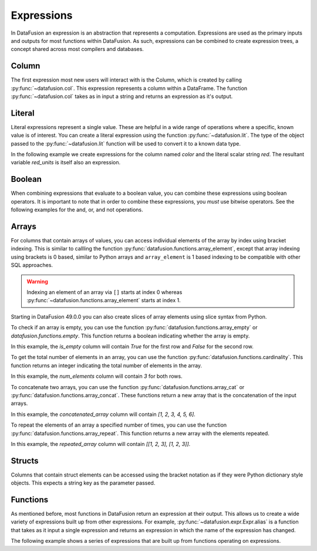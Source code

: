 .. Licensed to the Apache Software Foundation (ASF) under one
.. or more contributor license agreements.  See the NOTICE file
.. distributed with this work for additional information
.. regarding copyright ownership.  The ASF licenses this file
.. to you under the Apache License, Version 2.0 (the
.. "License"); you may not use this file except in compliance
.. with the License.  You may obtain a copy of the License at

..   http://www.apache.org/licenses/LICENSE-2.0

.. Unless required by applicable law or agreed to in writing,
.. software distributed under the License is distributed on an
.. "AS IS" BASIS, WITHOUT WARRANTIES OR CONDITIONS OF ANY
.. KIND, either express or implied.  See the License for the
.. specific language governing permissions and limitations
.. under the License.

.. _expressions:

Expressions
===========

In DataFusion an expression is an abstraction that represents a computation.
Expressions are used as the primary inputs and outputs for most functions within
DataFusion. As such, expressions can be combined to create expression trees, a
concept shared across most compilers and databases.

Column
------

The first expression most new users will interact with is the Column, which is created by calling :py:func:`~datafusion.col`.
This expression represents a column within a DataFrame. The function :py:func:`~datafusion.col` takes as in input a string
and returns an expression as it's output.

Literal
-------

Literal expressions represent a single value. These are helpful in a wide range of operations where
a specific, known value is of interest. You can create a literal expression using the function :py:func:`~datafusion.lit`.
The type of the object passed to the :py:func:`~datafusion.lit` function will be used to convert it to a known data type.

In the following example we create expressions for the column named `color` and the literal scalar string `red`.
The resultant variable `red_units` is itself also an expression.

.. ipython:: python

    red_units = col("color") == lit("red")

Boolean
-------

When combining expressions that evaluate to a boolean value, you can combine these expressions using boolean operators.
It is important to note that in order to combine these expressions, you *must* use bitwise operators. See the following
examples for the and, or, and not operations.


.. ipython:: python

    red_or_green_units = (col("color") == lit("red")) | (col("color") == lit("green"))
    heavy_red_units = (col("color") == lit("red")) & (col("weight") > lit(42))
    not_red_units = ~(col("color") == lit("red"))

Arrays
------

For columns that contain arrays of values, you can access individual elements of the array by index
using bracket indexing. This is similar to callling the function
:py:func:`datafusion.functions.array_element`, except that array indexing using brackets is 0 based,
similar to Python arrays and ``array_element`` is 1 based indexing to be compatible with other SQL
approaches.

.. ipython:: python

    from datafusion import SessionContext, col

    ctx = SessionContext()
    df = ctx.from_pydict({"a": [[1, 2, 3], [4, 5, 6]]})
    df.select(col("a")[0].alias("a0"))

.. warning::

    Indexing an element of an array via ``[]`` starts at index 0 whereas
    :py:func:`~datafusion.functions.array_element` starts at index 1.

Starting in DataFusion 49.0.0 you can also create slices of array elements using
slice syntax from Python.

.. ipython:: python

    df.select(col("a")[1:3].alias("second_two_elements"))

To check if an array is empty, you can use the function :py:func:`datafusion.functions.array_empty` or `datafusion.functions.empty`.
This function returns a boolean indicating whether the array is empty.

.. ipython:: python

    from datafusion import SessionContext, col
    from datafusion.functions import array_empty

    ctx = SessionContext()
    df = ctx.from_pydict({"a": [[], [1, 2, 3]]})
    df.select(array_empty(col("a")).alias("is_empty"))

In this example, the `is_empty` column will contain `True` for the first row and `False` for the second row.

To get the total number of elements in an array, you can use the function :py:func:`datafusion.functions.cardinality`.
This function returns an integer indicating the total number of elements in the array.

.. ipython:: python

    from datafusion import SessionContext, col
    from datafusion.functions import cardinality

    ctx = SessionContext()
    df = ctx.from_pydict({"a": [[1, 2, 3], [4, 5, 6]]})
    df.select(cardinality(col("a")).alias("num_elements"))

In this example, the `num_elements` column will contain `3` for both rows.

To concatenate two arrays, you can use the function :py:func:`datafusion.functions.array_cat` or :py:func:`datafusion.functions.array_concat`.
These functions return a new array that is the concatenation of the input arrays.

.. ipython:: python

    from datafusion import SessionContext, col
    from datafusion.functions import array_cat, array_concat

    ctx = SessionContext()
    df = ctx.from_pydict({"a": [[1, 2, 3]], "b": [[4, 5, 6]]})
    df.select(array_cat(col("a"), col("b")).alias("concatenated_array"))

In this example, the `concatenated_array` column will contain `[1, 2, 3, 4, 5, 6]`.

To repeat the elements of an array a specified number of times, you can use the function :py:func:`datafusion.functions.array_repeat`.
This function returns a new array with the elements repeated.

.. ipython:: python

    from datafusion import SessionContext, col, literal
    from datafusion.functions import array_repeat

    ctx = SessionContext()
    df = ctx.from_pydict({"a": [[1, 2, 3]]})
    df.select(array_repeat(col("a"), literal(2)).alias("repeated_array"))

In this example, the `repeated_array` column will contain `[[1, 2, 3], [1, 2, 3]]`.


Structs
-------

Columns that contain struct elements can be accessed using the bracket notation as if they were
Python dictionary style objects. This expects a string key as the parameter passed.

.. ipython:: python

    ctx = SessionContext()
    data = {"a": [{"size": 15, "color": "green"}, {"size": 10, "color": "blue"}]}
    df = ctx.from_pydict(data)
    df.select(col("a")["size"].alias("a_size"))


Functions
---------

As mentioned before, most functions in DataFusion return an expression at their output. This allows us to create
a wide variety of expressions built up from other expressions. For example, :py:func:`~datafusion.expr.Expr.alias` is a function that takes
as it input a single expression and returns an expression in which the name of the expression has changed.

The following example shows a series of expressions that are built up from functions operating on expressions.

.. ipython:: python

    from datafusion import SessionContext
    from datafusion import column, lit
    from datafusion import functions as f
    import random

    ctx = SessionContext()
    df = ctx.from_pydict(
        {
            "name": ["Albert", "Becca", "Carlos", "Dante"],
            "age": [42, 67, 27, 71],
            "years_in_position": [13, 21, 10, 54],
        },
        name="employees"
    )

    age_col = col("age")
    renamed_age = age_col.alias("age_in_years")
    start_age = age_col - col("years_in_position")
    started_young = start_age < lit(18)
    can_retire = age_col > lit(65)
    long_timer = started_young & can_retire

    df.filter(long_timer).select(col("name"), renamed_age, col("years_in_position"))
